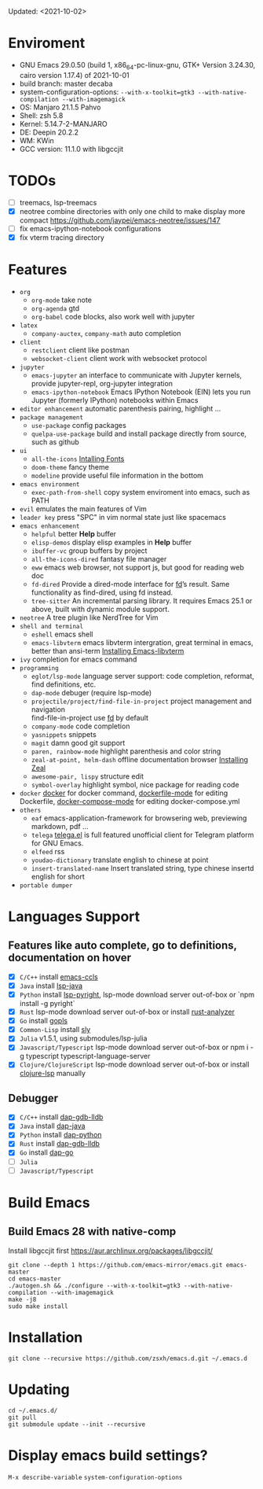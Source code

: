 #+STARTUP: showall
Updated: <2021-10-02>

* Enviroment
  - GNU Emacs 29.0.50 (build 1, x86_64-pc-linux-gnu, GTK+ Version 3.24.30, cairo version 1.17.4) of 2021-10-01
  - build branch: master decaba
  - system-configuration-options: ~--with-x-toolkit=gtk3 --with-native-compilation --with-imagemagick~
  - OS: Manjaro 21.1.5 Pahvo
  - Shell: zsh 5.8
  - Kernel: 5.14.7-2-MANJARO
  - DE: Deepin 20.2.2
  - WM: KWin
  - GCC version: 11.1.0 with libgccjit

* TODOs
  - [ ] treemacs, lsp-treemacs
  - [X] neotree combine directories with only one child to make display more compact https://github.com/jaypei/emacs-neotree/issues/147
  - [ ] fix emacs-ipython-notebook configurations
  - [X] fix vterm tracing directory

* Features
  - =org=
    - =org-mode=
      take note
    - =org-agenda=
      gtd
    - =org-babel=
      code blocks, also work well with jupyter
  - =latex=
    - =company-auctex=, =company-math=
      auto completion
  - =client=
    - =restclient=
      client like postman
    - =websocket-client=
      client work with websocket protocol
  - =jupyter=
    - =emacs-jupyter=
      an interface to communicate with Jupyter kernels, provide jupyter-repl, org-jupyter integration
    - =emacs-ipython-notebook=
      Emacs IPython Notebook (EIN) lets you run Jupyter (formerly IPython) notebooks within Emacs
  - =editor enhancement=
    automatic parenthesis pairing, highlight ...
  - =package management=
    - =use-package=
      config packages
    - =quelpa-use-package=
      build and install package directly from source, such as github
  - =ui=
    - =all-the-icons=
      [[https://github.com/domtronn/all-the-icons.el#installing-fonts][Intalling Fonts]]
    - =doom-theme=
      fancy theme
    - =modeline=
      provide useful file information in the bottom
  - =emacs environment=
    - =exec-path-from-shell=
      copy system enviroment into emacs, such as PATH
  - =evil=
      emulates the main features of Vim
  - =leader key=
      press "SPC" in vim normal state just like spacemacs
  - =emacs enhancement=
    - =helpful=
      better *Help* buffer
    - =elisp-demos=
      display elisp examples in *Help* buffer
    - =ibuffer-vc=
      group buffers by project
    - =all-the-icons-dired=
      fantasy file manager
    - =eww=
      emacs web browser, not support js, but good for reading web doc
    - =fd-dired=
      Provide a dired-mode interface for [[https://github.com/sharkdp/fd][fd]]’s result. Same functionality as find-dired, using fd instead.
    - =tree-sitter=
      An incremental parsing library. It requires Emacs 25.1 or above, built with dynamic module support.
  - =neotree=
      A tree plugin like NerdTree for Vim
  - =shell and terminal=
    - =eshell=
      emacs shell
    - =emacs-libvterm=
      emacs libvterm intergration, great terminal in emacs, better than ansi-term
      [[https://github.com/akermu/emacs-libvterm][Installing Emacs-libvterm]]
  - =ivy=
      completion for emacs command
  - =programming=
    - =eglot/lsp-mode=
      language server support: code completion, reformat, find definitions, etc.
    - =dap-mode=
      debuger (require lsp-mode)
    - =projectile/project/find-file-in-project=
      project management and navigation \\
      find-file-in-project use [[https://github.com/sharkdp/fd][fd]] by default
    - =company-mode=
      code completion
    - =yasnippets=
      snippets
    - =magit=
      damn good git support
    - =paren, rainbow-mode=
      highlight parenthesis and color string
    - =zeal-at-point, helm-dash=
      offline documentation browser
      [[https://zealdocs.org/][Installing Zeal]]
    - =awesome-pair, lispy=
      structure edit
    - =symbol-overlay=
      highlight symbol, nice package for reading code
  - =docker=
    [[https://github.com/Silex/docker.el][docker]] for docker command, [[https://github.com/spotify/dockerfile-mode][dockerfile-mode]] for editing Dockerfile, [[https://github.com/meqif/docker-compose-mode][docker-compose-mode]] for editing docker-compose.yml
  - =others=
    - =eaf=
      emacs-application-framework for browsering web, previewing markdown, pdf ...
    - =telega=
      [[https://github.com/zevlg/telega.el][telega.el]] is full featured unofficial client for Telegram platform for GNU Emacs.
    - =elfeed=
      rss
    - =youdao-dictionary=
      translate english to chinese at point
    - =insert-translated-name=
      Insert translated string, type chinese insertd english for short
  - =portable dumper=

* Languages Support
** Features like auto complete, go to definitions, documentation on hover
  - [X] =C/C++= install [[https://github.com/MaskRay/emacs-ccls][emacs-ccls]]
  - [X] =Java= install [[https://github.com/emacs-lsp/lsp-java][lsp-java]]
  - [X] =Python= install [[https://github.com/emacs-lsp/lsp-pyright][lsp-pyright]], lsp-mode download server out-of-box or `npm install -g pyright`
  - [X] =Rust= lsp-mode download server out-of-box or install [[https://rust-analyzer.github.io/manual.html#building-from-source][rust-analyzer]]
  - [X] =Go= install [[https://github.com/golang/tools/blob/master/gopls/doc/user.md#installation][gopls]]
  - [X] =Common-Lisp= install [[https://github.com/joaotavora/sly][sly]]
  - [X] =Julia= v1.5.1, using submodules/lsp-julia
  - [X] =Javascript/Typescript= lsp-mode download server out-of-box or npm i -g typescript typescript-language-server
  - [X] =Clojure/ClojureScript= lsp-mode download server out-of-box or install [[https://github.com/snoe/clojure-lsp#installation][clojure-lsp]] manually
** Debugger
  - [X] =C/C++= install [[https://emacs-lsp.github.io/dap-mode/page/configuration/#native-debug-gdblldb][dap-gdb-lldb]]
  - [X] =Java= install [[https://github.com/emacs-lsp/dap-mode#java][dap-java]]
  - [X] =Python= install [[https://emacs-lsp.github.io/dap-mode/page/configuration/#python][dap-python]]
  - [X] =Rust= install [[https://emacs-lsp.github.io/dap-mode/page/configuration/#native-debug-gdblldb][dap-gdb-lldb]]
  - [X] =Go= install [[https://emacs-lsp.github.io/dap-mode/page/configuration/#go][dap-go]]
  - [ ] =Julia=
  - [ ] =Javascript/Typescript=

* Build Emacs

** Build Emacs 28 with native-comp

   Install libgccjit first https://aur.archlinux.org/packages/libgccjit/

   #+begin_src shell
     git clone --depth 1 https://github.com/emacs-mirror/emacs.git emacs-master
     cd emacs-master
     ./autogen.sh && ./configure --with-x-toolkit=gtk3 --with-native-compilation --with-imagemagick
     make -j8
     sudo make install
   #+end_src

* Installation
#+begin_src shell
  git clone --recursive https://github.com/zsxh/emacs.d.git ~/.emacs.d
#+end_src

* Updating
#+begin_src shell
  cd ~/.emacs.d/
  git pull
  git submodule update --init --recursive
#+end_src

* Display emacs build settings?
  =M-x describe-variable= =system-configuration-options=
